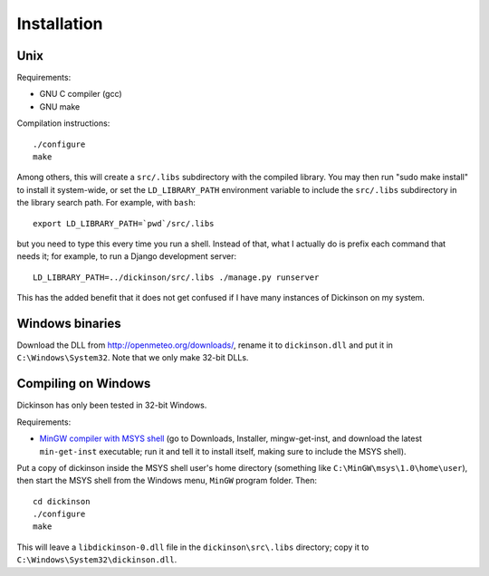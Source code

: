 .. _install:

============
Installation
============

Unix
----

Requirements:

* GNU C compiler (gcc)
* GNU make

Compilation instructions::

   ./configure
   make

Among others, this will create a ``src/.libs`` subdirectory with the
compiled library. You may then run "sudo make install" to install it
system-wide, or set the ``LD_LIBRARY_PATH`` environment variable to
include the ``src/.libs`` subdirectory in the library search path.
For example, with ``bash``::

    export LD_LIBRARY_PATH=`pwd`/src/.libs

but you need to type this every time you run a shell.
Instead of that, what I actually do is prefix each command that
needs it; for example, to run a Django development server::

    LD_LIBRARY_PATH=../dickinson/src/.libs ./manage.py runserver

This has the added benefit that it does not get confused if I have
many instances of Dickinson on my system.

Windows binaries
----------------

Download the DLL from http://openmeteo.org/downloads/, rename it to
``dickinson.dll`` and put it in ``C:\Windows\System32``. Note that we
only make 32-bit DLLs.

Compiling on Windows
--------------------

Dickinson has only been tested in 32-bit Windows.

Requirements:

* `MinGW compiler with MSYS shell`_ (go to Downloads, Installer,
  mingw-get-inst, and download the latest ``min-get-inst`` executable;
  run it and tell it to install itself, making sure to include the
  MSYS shell).

Put a copy of dickinson inside the MSYS shell user's home directory
(something like ``C:\MinGW\msys\1.0\home\user``), then start the MSYS
shell from the Windows menu, ``MinGW`` program folder. Then::

   cd dickinson
   ./configure
   make

This will leave a ``libdickinson-0.dll`` file in the
``dickinson\src\.libs`` directory; copy it to
``C:\Windows\System32\dickinson.dll``.

.. _MinGW compiler with MSYS shell: http://mingw.org/
